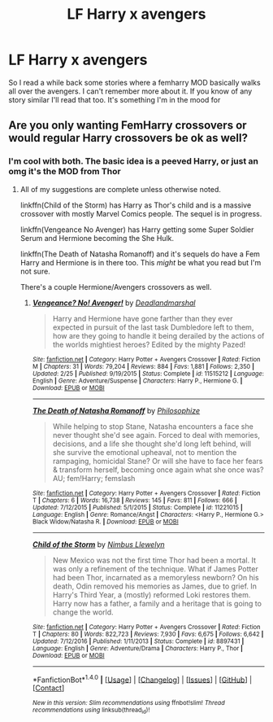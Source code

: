 #+TITLE: LF Harry x avengers

* LF Harry x avengers
:PROPERTIES:
:Author: 0Foxy0Engineer0
:Score: 5
:DateUnix: 1494211922.0
:DateShort: 2017-May-08
:FlairText: Request
:END:
So I read a while back some stories where a femharry MOD basically walks all over the avengers. I can't remember more about it. If you know of any story similar I'll read that too. It's something I'm in the mood for


** Are you only wanting FemHarry crossovers or would regular Harry crossovers be ok as well?
:PROPERTIES:
:Author: Freshenstein
:Score: 2
:DateUnix: 1494212770.0
:DateShort: 2017-May-08
:END:

*** I'm cool with both. The basic idea is a peeved Harry, or just an omg it's the MOD from Thor
:PROPERTIES:
:Author: 0Foxy0Engineer0
:Score: 3
:DateUnix: 1494213963.0
:DateShort: 2017-May-08
:END:

**** All of my suggestions are complete unless otherwise noted.

linkffn(Child of the Storm) has Harry as Thor's child and is a massive crossover with mostly Marvel Comics people. The sequel is in progress.

linkffn(Vengeance No Avenger) has Harry getting some Super Soldier Serum and Hermione becoming the She Hulk.

linkffn(The Death of Natasha Romanoff) and it's sequels do have a Fem Harry and Hermione is in there too. This /might/ be what you read but I'm not sure.

There's a couple Hermione/Avengers crossovers as well.
:PROPERTIES:
:Author: Freshenstein
:Score: 5
:DateUnix: 1494214558.0
:DateShort: 2017-May-08
:END:

***** [[http://www.fanfiction.net/s/11515212/1/][*/Vengeance? No! Avenger!/*]] by [[https://www.fanfiction.net/u/3868178/Deadlandmarshal][/Deadlandmarshal/]]

#+begin_quote
  Harry and Hermione have gone farther than they ever expected in pursuit of the last task Dumbledore left to them, how are they going to handle it being derailed by the actions of the worlds mightiest heroes? Edited by the mighty Pazed!
#+end_quote

^{/Site/: [[http://www.fanfiction.net/][fanfiction.net]] *|* /Category/: Harry Potter + Avengers Crossover *|* /Rated/: Fiction M *|* /Chapters/: 31 *|* /Words/: 79,204 *|* /Reviews/: 884 *|* /Favs/: 1,881 *|* /Follows/: 2,350 *|* /Updated/: 2/25 *|* /Published/: 9/19/2015 *|* /Status/: Complete *|* /id/: 11515212 *|* /Language/: English *|* /Genre/: Adventure/Suspense *|* /Characters/: Harry P., Hermione G. *|* /Download/: [[http://www.ff2ebook.com/old/ffn-bot/index.php?id=11515212&source=ff&filetype=epub][EPUB]] or [[http://www.ff2ebook.com/old/ffn-bot/index.php?id=11515212&source=ff&filetype=mobi][MOBI]]}

--------------

[[http://www.fanfiction.net/s/11221015/1/][*/The Death of Natasha Romanoff/*]] by [[https://www.fanfiction.net/u/4752228/Philosophize][/Philosophize/]]

#+begin_quote
  While helping to stop Stane, Natasha encounters a face she never thought she'd see again. Forced to deal with memories, decisions, and a life she thought she'd long left behind, will she survive the emotional upheaval, not to mention the rampaging, homicidal Stane? Or will she have to face her fears & transform herself, becoming once again what she once was? AU; fem!Harry; femslash
#+end_quote

^{/Site/: [[http://www.fanfiction.net/][fanfiction.net]] *|* /Category/: Harry Potter + Avengers Crossover *|* /Rated/: Fiction T *|* /Chapters/: 6 *|* /Words/: 16,738 *|* /Reviews/: 145 *|* /Favs/: 811 *|* /Follows/: 666 *|* /Updated/: 7/12/2015 *|* /Published/: 5/1/2015 *|* /Status/: Complete *|* /id/: 11221015 *|* /Language/: English *|* /Genre/: Romance/Angst *|* /Characters/: <Harry P., Hermione G.> Black Widow/Natasha R. *|* /Download/: [[http://www.ff2ebook.com/old/ffn-bot/index.php?id=11221015&source=ff&filetype=epub][EPUB]] or [[http://www.ff2ebook.com/old/ffn-bot/index.php?id=11221015&source=ff&filetype=mobi][MOBI]]}

--------------

[[http://www.fanfiction.net/s/8897431/1/][*/Child of the Storm/*]] by [[https://www.fanfiction.net/u/2204901/Nimbus-Llewelyn][/Nimbus Llewelyn/]]

#+begin_quote
  New Mexico was not the first time Thor had been a mortal. It was only a refinement of the technique. What if James Potter had been Thor, incarnated as a memoryless newborn? On his death, Odin removed his memories as James, due to grief. In Harry's Third Year, a (mostly) reformed Loki restores them. Harry now has a father, a family and a heritage that is going to change the world.
#+end_quote

^{/Site/: [[http://www.fanfiction.net/][fanfiction.net]] *|* /Category/: Harry Potter + Avengers Crossover *|* /Rated/: Fiction T *|* /Chapters/: 80 *|* /Words/: 822,723 *|* /Reviews/: 7,930 *|* /Favs/: 6,675 *|* /Follows/: 6,642 *|* /Updated/: 7/12/2016 *|* /Published/: 1/11/2013 *|* /Status/: Complete *|* /id/: 8897431 *|* /Language/: English *|* /Genre/: Adventure/Drama *|* /Characters/: Harry P., Thor *|* /Download/: [[http://www.ff2ebook.com/old/ffn-bot/index.php?id=8897431&source=ff&filetype=epub][EPUB]] or [[http://www.ff2ebook.com/old/ffn-bot/index.php?id=8897431&source=ff&filetype=mobi][MOBI]]}

--------------

*FanfictionBot*^{1.4.0} *|* [[[https://github.com/tusing/reddit-ffn-bot/wiki/Usage][Usage]]] | [[[https://github.com/tusing/reddit-ffn-bot/wiki/Changelog][Changelog]]] | [[[https://github.com/tusing/reddit-ffn-bot/issues/][Issues]]] | [[[https://github.com/tusing/reddit-ffn-bot/][GitHub]]] | [[[https://www.reddit.com/message/compose?to=tusing][Contact]]]

^{/New in this version: Slim recommendations using/ ffnbot!slim! /Thread recommendations using/ linksub(thread_id)!}
:PROPERTIES:
:Author: FanfictionBot
:Score: 1
:DateUnix: 1494214591.0
:DateShort: 2017-May-08
:END:
